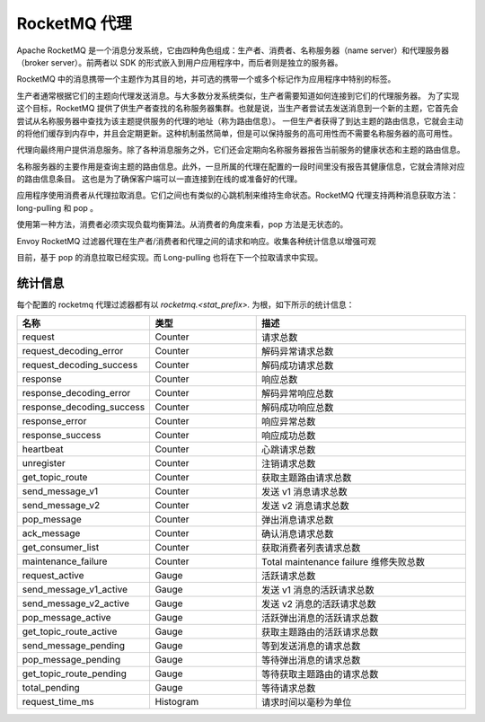 .. _config_network_filters_rocketmq_proxy:

RocketMQ 代理
==============

Apache RocketMQ 是一个消息分发系统，它由四种角色组成：生产者、消费者、名称服务器（name server）和代理服务器（broker server）。前两者以 SDK 的形式嵌入到用户应用程序中，而后者则是独立的服务器。

RocketMQ 中的消息携带一个主题作为其目的地，并可选的携带一个或多个标记作为应用程序中特别的标签。

生产者通常根据它们的主题向代理发送消息。与大多数分发系统类似，生产者需要知道如何连接到它们的代理服务器。
为了实现这个目标，RocketMQ 提供了供生产者查找的名称服务器集群。也就是说，当生产者尝试去发送消息到一个新的主题，它首先会尝试从名称服务器中查找为该主题提供服务的代理的地址（称为路由信息）。
一但生产者获得了到达主题的路由信息，它就会主动的将他们缓存到内存中，并且会定期更新。这种机制虽然简单，但是可以保持服务的高可用性而不需要名称服务器的高可用性。

代理向最终用户提供消息服务。除了各种消息服务之外，它们还会定期向名称服务器报告当前服务的健康状态和主题的路由信息。

名称服务器的主要作用是查询主题的路由信息。此外，一旦所属的代理在配置的一段时间里没有报告其健康信息，它就会清除对应的路由信息条目。
这也是为了确保客户端可以一直连接到在线的或准备好的代理。

应用程序使用消费者从代理拉取消息。它们之间也有类似的心跳机制来维持生命状态。RocketMQ 代理支持两种消息获取方法：long-pulling 和 pop 。

使用第一种方法，消费者必须实现负载均衡算法。从消费者的角度来看，pop 方法是无状态的。

Envoy RocketMQ 过滤器代理在生产者/消费者和代理之间的请求和响应。收集各种统计信息以增强可观

目前，基于 pop 的消息拉取已经实现。而 Long-pulling 也将在下一个拉取请求中实现。

.. _config_network_filters_rocketmq_proxy_stats:

统计信息
----------

每个配置的 rocketmq 代理过滤器都有以 *rocketmq.<stat_prefix>.* 为根，如下所示的统计信息：

.. csv-table::
  :header: 名称, 类型, 描述
  :widths: 1, 1, 2

  request, Counter, 请求总数
  request_decoding_error, Counter, 解码异常请求总数
  request_decoding_success, Counter, 解码成功请求总数
  response, Counter, 响应总数
  response_decoding_error, Counter, 解码异常响应总数
  response_decoding_success, Counter, 解码成功响应总数
  response_error, Counter, 响应异常总数
  response_success, Counter, 响应成功总数
  heartbeat, Counter, 心跳请求总数
  unregister, Counter, 注销请求总数
  get_topic_route, Counter, 获取主题路由请求总数
  send_message_v1, Counter, 发送 v1 消息请求总数
  send_message_v2, Counter, 发送 v2 消息请求总数
  pop_message, Counter, 弹出消息请求总数
  ack_message, Counter, 确认消息请求总数
  get_consumer_list, Counter, 获取消费者列表请求总数
  maintenance_failure, Counter, Total maintenance failure 维修失败总数
  request_active, Gauge, 活跃请求总数
  send_message_v1_active, Gauge, 发送 v1 消息的活跃请求总数
  send_message_v2_active, Gauge, 发送 v2 消息的活跃请求总数
  pop_message_active, Gauge, 活跃弹出消息的活跃请求总数
  get_topic_route_active, Gauge, 获取主题路由的活跃请求总数
  send_message_pending, Gauge, 等到发送消息的请求总数
  pop_message_pending, Gauge, 等待弹出消息的请求总数
  get_topic_route_pending, Gauge, 等待获取主题路由的请求总数
  total_pending, Gauge, 等待请求总数
  request_time_ms, Histogram, 请求时间以毫秒为单位